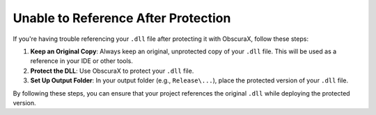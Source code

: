 Unable to Reference After Protection
====================================

If you're having trouble referencing your ``.dll`` file after protecting it with ObscuraX, follow these steps:

1. **Keep an Original Copy**: Always keep an original, unprotected copy of your ``.dll`` file. This will be used as a reference in your IDE or other tools.

2. **Protect the DLL**: Use ObscuraX to protect your ``.dll`` file.

3. **Set Up Output Folder**: In your output folder (e.g., ``Release\...``), place the protected version of your ``.dll`` file.

By following these steps, you can ensure that your project references the original ``.dll`` while deploying the protected version.